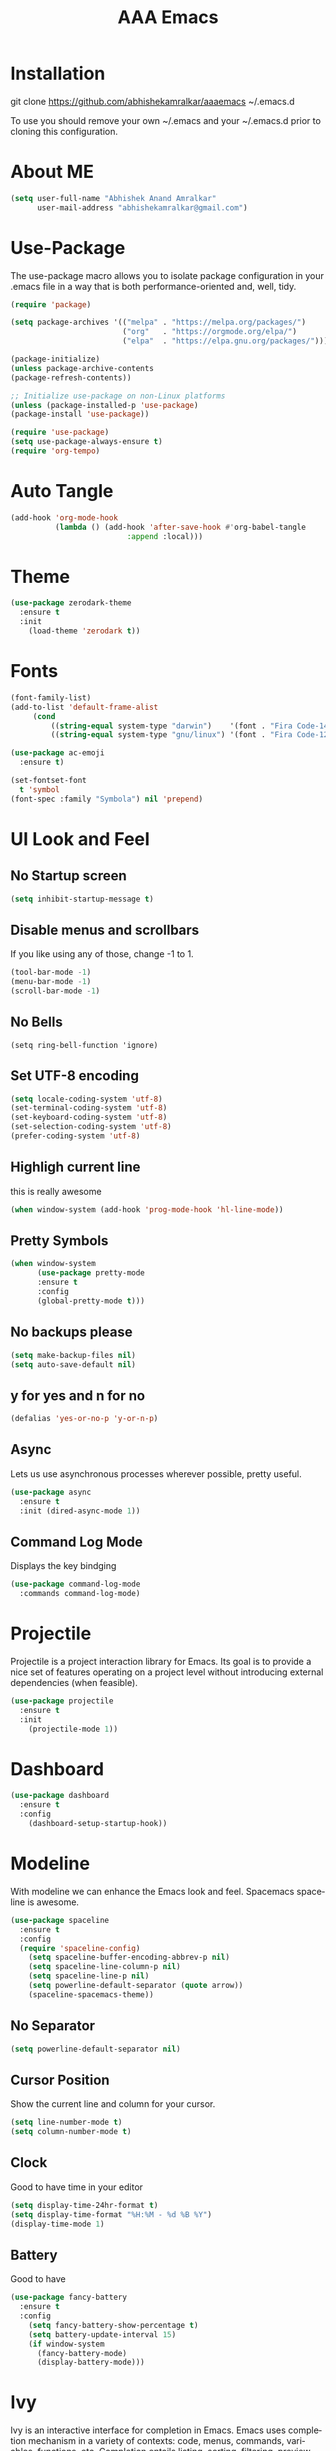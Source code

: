 #+STARTUP: overview
#+TITLE: AAA Emacs
#+CREATOR: Abhishek Anand Amralkar
#+LANGUAGE: en
#+OPTIONS: num:nil
#+ATTR_HTML: :style margin-left: auto; margin-right: auto;
#+PROPERTY: header-args:emacs-lisp :tangle ./init.el :mkdirp yes
* Installation

git clone https://github.com/abhishekamralkar/aaaemacs ~/.emacs.d

To use you should remove your own ~/.emacs and your ~/.emacs.d prior to cloning this configuration. 

* About ME

#+begin_src emacs-lisp
(setq user-full-name "Abhishek Anand Amralkar"
      user-mail-address "abhishekamralkar@gmail.com")
#+end_src

* Use-Package

The use-package macro allows you to isolate package configuration in your .emacs file in a way that is both performance-oriented and, well, tidy. 

#+begin_src emacs-lisp
(require 'package)

(setq package-archives '(("melpa" . "https://melpa.org/packages/")
                         ("org"   . "https://orgmode.org/elpa/")
                         ("elpa"  . "https://elpa.gnu.org/packages/")))

(package-initialize)
(unless package-archive-contents
(package-refresh-contents))

;; Initialize use-package on non-Linux platforms
(unless (package-installed-p 'use-package)
(package-install 'use-package))

(require 'use-package)
(setq use-package-always-ensure t)
(require 'org-tempo)
#+end_src

#+RESULTS:
: org-tempo

* Auto Tangle
#+begin_src emacs-lisp
(add-hook 'org-mode-hook
          (lambda () (add-hook 'after-save-hook #'org-babel-tangle
                          :append :local)))
#+end_src

* Theme

#+begin_src emacs-lisp 
(use-package zerodark-theme
  :ensure t
  :init
    (load-theme 'zerodark t))
#+end_src

* Fonts

#+begin_src emacs-lisp
(font-family-list)
(add-to-list 'default-frame-alist
     (cond
         ((string-equal system-type "darwin")    '(font . "Fira Code-14"))
         ((string-equal system-type "gnu/linux") '(font . "Fira Code-12"))))

(use-package ac-emoji
  :ensure t)

(set-fontset-font
  t 'symbol
(font-spec :family "Symbola") nil 'prepend)
#+end_src

* UI Look and Feel 

** No Startup screen

#+begin_src emacs-lisp
(setq inhibit-startup-message t)
#+end_src

** Disable menus and scrollbars
If you like using any of those, change -1 to 1.

#+begin_src emacs-lisp 
(tool-bar-mode -1)
(menu-bar-mode -1)
(scroll-bar-mode -1)
#+end_src

#+RESULTS:

** No Bells

#+begin_src 
(setq ring-bell-function 'ignore)   
#+end_src

** Set UTF-8 encoding

#+begin_src emacs-lisp
(setq locale-coding-system 'utf-8)
(set-terminal-coding-system 'utf-8)
(set-keyboard-coding-system 'utf-8)
(set-selection-coding-system 'utf-8)
(prefer-coding-system 'utf-8)   
#+end_src

** Highligh current line

this is really awesome 

#+begin_src emacs-lisp
(when window-system (add-hook 'prog-mode-hook 'hl-line-mode))
#+end_src

** Pretty Symbols

#+begin_src emacs-lisp
(when window-system
      (use-package pretty-mode
      :ensure t
      :config
      (global-pretty-mode t)))   
#+end_src

** No backups please

#+begin_src emacs-lisp
(setq make-backup-files nil)
(setq auto-save-default nil)   
#+end_src

** y for yes and n for no

#+begin_src emacs-lisp
(defalias 'yes-or-no-p 'y-or-n-p)   
#+end_src

** Async

Lets us use asynchronous processes wherever possible, pretty useful.

#+begin_src emacs-lisp
(use-package async
  :ensure t
  :init (dired-async-mode 1))
#+end_src


** Command Log Mode

Displays the key bindging

#+begin_src emacs-lisp
(use-package command-log-mode
  :commands command-log-mode)
#+end_src

#+RESULTS:

* Projectile

Projectile is a project interaction library for Emacs. Its goal is to provide a nice set of features operating on a project level without introducing external dependencies (when feasible).

#+begin_src emacs-lisp
(use-package projectile
  :ensure t
  :init
    (projectile-mode 1))
#+end_src

* Dashboard

#+begin_src emacs-lisp
(use-package dashboard
  :ensure t
  :config
    (dashboard-setup-startup-hook))
  #+end_src
* Modeline

With modeline we can enhance the Emacs look and feel. Spacemacs spaceline is awesome.

#+begin_src emacs-lisp
(use-package spaceline
  :ensure t
  :config
  (require 'spaceline-config)
    (setq spaceline-buffer-encoding-abbrev-p nil)
    (setq spaceline-line-column-p nil)
    (setq spaceline-line-p nil)
    (setq powerline-default-separator (quote arrow))
    (spaceline-spacemacs-theme))  
#+end_src

** No Separator

#+begin_src emacs-lisp
(setq powerline-default-separator nil)   
#+end_src

** Cursor Position

Show the current line and column for your cursor.

#+begin_src emacs-lisp
(setq line-number-mode t)
(setq column-number-mode t)
#+end_src

** Clock

Good to have time in your editor

#+begin_src emacs-lisp
(setq display-time-24hr-format t)
(setq display-time-format "%H:%M - %d %B %Y")
(display-time-mode 1)
#+end_src

** Battery

Good to have

#+begin_src emacs-lisp
(use-package fancy-battery
  :ensure t
  :config
    (setq fancy-battery-show-percentage t)
    (setq battery-update-interval 15)
    (if window-system
      (fancy-battery-mode)
      (display-battery-mode)))
#+end_src

* Ivy

Ivy is an interactive interface for completion in Emacs. Emacs uses completion mechanism in a variety of contexts: code, menus, commands, variables, functions, etc. Completion entails listing, sorting, filtering, previewing, and applying actions on selected items. When active, ivy-mode completes the selection process by narrowing available choices while previewing in the minibuffer. Selecting the final candidate is either through simple keyboard character inputs or through powerful regular expressions.

#+begin_src emacs-lisp
(use-package ivy
  :ensure t)
(setq scroll-conservatively 100)
#+end_src

* Which Key

which-key is a minor mode for Emacs that displays the key bindings following your currently entered incomplete command (a prefix) in a popup. For example, after enabling the minor mode if you enter C-x and wait for the default of 1 second the minibuffer will expand with all of the available key bindings that follow C-x (or as many as space allows given your settings).

#+begin_src emacs-lisp
(use-package which-key
  :ensure t
  :config
    (which-key-mode))
#+end_src


* Swiper

Swiper is an alternative to isearch that uses Ivy to show an overview of all matches.

#+begin_src emacs-lisp
(use-package swiper
  :ensure t
  :bind ("C-s" . 'swiper))
#+end_src

* Programming and Development Tools

** Electric

Electric Pair mode, a global minor mode, provides a way to easily insert matching delimiters: parentheses, braces, brackets, etc. Whenever you insert an opening delimiter, the matching closing delimiter is automatically inserted as well, leaving point between the two. 

#+begin_src emacs-lisp
(setq electric-pair-pairs '(
                           (?\{ . ?\})
                           (?\( . ?\))
                           (?\[ . ?\])
                           (?\" . ?\")
                           ))   
(electric-pair-mode t)
#+end_src

** Beacon

Beacon- Whenever the window scrolls a light will shine on top of your cursor so you know where it is.

#+begin_src emacs-lisp
(use-package beacon
  :ensure t
  :config
    (beacon-mode 1))
#+end_src

** Show parens

Highlights matching parens when the cursor is just behind one of them.

#+begin_src emacs-lisp
(show-paren-mode 1)
#+end_src

** Rainbow Delimeter

Colors parentheses and other delimiters 

#+begin_src emacs-lisp
(use-package rainbow-delimiters
  :ensure t
  :init
    (add-hook 'prog-mode-hook #'rainbow-delimiters-mode))
#+end_src

** Yasnippet

Code template

#+begin_src emacs-lisp
(use-package yasnippet
  :ensure t
  :config
    (use-package yasnippet-snippets
      :ensure t)
    (yas-reload-all))
#+end_src

** Flycheck

flycheck

#+begin_src emacs-lisp
(use-package flycheck
  :ensure t)
#+end_src

** lsp-mode

   #+begin_src emacs-lisp
   (defun lsp-mode-setup ()
     (setq lsp-headerline-breadcrumb-segments '(path-up-to-project file symbols))
     (lsp-headerline-breadcrumb-mode))

   (use-package lsp-mode
     :commands (lsp lsp-deferred)
     :hook (lsp-mode . lsp-mode-setup)
     :init
     (setq lsp-keymap-prefix "C-c l")  ;; Or 'C-l', 's-l'
     :config
     (lsp-enable-which-key-integration t))
   #+end_src

** lsp-ui

   #+begin_src emacs-lisp
   (use-package lsp-ui
     :hook (lsp-mode . lsp-ui-mode)
     :custom
     (lsp-ui-doc-position 'bottom))
   #+end_src

** lsp-treemacs

   #+begin_src emacs-lisp
   (use-package lsp-treemacs
     :after lsp)
   #+end_src

** lsp-ivy

   #+begin_src emacs-lisp
   (use-package lsp-ivy
     :after lsp)
   #+end_src

** Edit Config

Edit emacs config

#+begin_src emacs-lisp
(defun config-edit ()
  (interactive)
  (find-file "~/.emacs.d/emacs.org"))
(global-set-key (kbd "C-c e") 'config-edit)
#+end_src>

** Config Reload

Reload config

#+begin_src emacs-lisp
(defun config-reload ()
  "Reloads ~/.emacs.d/emacs.org at runtime"
  (interactive)
  (org-babel-load-file (expand-file-name "~/.emacs.d/emacs.org")))
(global-set-key (kbd "C-c r") 'config-reload)
#+end_src

** Python

Python editor

#+begin_src emacs-lisp
(add-hook 'python-mode-hook 'yas-minor-mode)
(add-hook 'python-mode-hook 'flycheck-mode)

(with-eval-after-load 'company
    (add-hook 'python-mode-hook 'company-mode))

(use-package company-jedi
  :ensure t
  :config
    (require 'company)
    (add-to-list 'company-backends 'company-jedi))

(defun python-mode-company-init ()
  (setq-local company-backends '((company-jedi
                                  company-etags
                                  company-dabbrev-code))))

(use-package company-jedi
  :ensure t
  :config
    (require 'company)
    (add-hook 'python-mode-hook 'python-mode-company-init))
#+end_src

** Emacs Lisp

Emacs Lisp editor

#+begin_src emacs-lisp
(add-hook 'emacs-lisp-mode-hook 'eldoc-mode)
(add-hook 'emacs-lisp-mode-hook 'yas-minor-mode)
(add-hook 'emacs-lisp-mode-hook 'company-mode)

(use-package slime
  :ensure t
  :config
  (setq inferior-lisp-program "/usr/bin/sbcl")
  (setq slime-contribs '(slime-fancy)))

(use-package slime-company
  :ensure t
  :init
    (require 'company)
    (slime-setup '(slime-fancy slime-company)))
#+end_src


** Bash

Scripting

#+begin_src emacs-lisp
(add-hook 'shell-mode-hook 'yas-minor-mode)
(add-hook 'shell-mode-hook 'flycheck-mode)
(add-hook 'shell-mode-hook 'company-mode)

(defun shell-mode-company-init ()
  (setq-local company-backends '((company-shell
                                  company-shell-env
                                  company-etags
                                  company-dabbrev-code))))

(use-package company-shell
  :ensure t
  :config
    (require 'company)
    (add-hook 'shell-mode-hook 'shell-mode-company-init))
#+end_src

